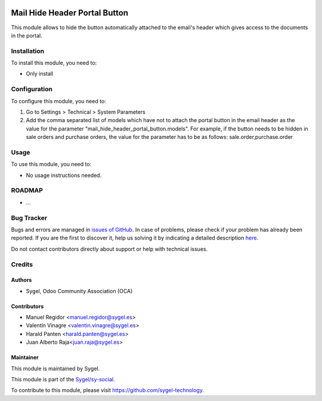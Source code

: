 .. image:: https://img.shields.io/badge/licence-AGPL--3-blue.svg
    :target: http://www.gnu.org/licenses/agpl
    :alt: License: AGPL-3

==============================
Mail Hide Header Portal Button
==============================

This module allows to hide the button automatically attached to the email's header
which gives access to the documents in the portal.


Installation
============

To install this module, you need to:

* Only install


Configuration
=============

To configure this module, you need to:

#. Go to Settings > Technical > System Parameters
#. Add the comma separated list of models which have not to attach the portal button
   in the email header as the value for the parameter
   "mail_hide_header_portal_button.models". For example, if the button needs to be hidden
   in sale orders and purchase orders, the value for the parameter has to be as follows:
   sale.order,purchase.order


Usage
=====

To use this module, you need to:

* No usage instructions needed.


ROADMAP
=======

* ...


Bug Tracker
===========

Bugs and errors are managed in `issues of GitHub <https://github.com/sygel-technology/sy-social/issues>`_.
In case of problems, please check if your problem has already been
reported. If you are the first to discover it, help us solving it by indicating
a detailed description `here <https://github.com/sygel-technology/sy-social/issues/new>`_.

Do not contact contributors directly about support or help with technical issues.


Credits
=======

Authors
~~~~~~~

* Sygel, Odoo Community Association (OCA)


Contributors
~~~~~~~~~~~~

* Manuel Regidor <manuel.regidor@sygel.es>
* Valentín Vinagre <valentin.vinagre@sygel.es>
* Harald Panten <harald.panten@sygel.es>
* Juan Alberto Raja<juan.raja@sygel.es>


Maintainer
~~~~~~~~~~

This module is maintained by Sygel.

.. image:: https://www.sygel.es/logo.png
   :alt: Sygel
   :target: https://www.sygel.es

This module is part of the `Sygel/sy-social <https://github.com/sygel-technology/sy-social>`_.

To contribute to this module, please visit https://github.com/sygel-technology.
